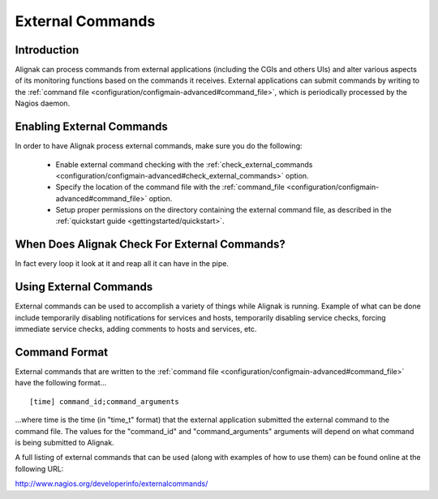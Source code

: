 .. _advanced/extcommands:

===================
 External Commands 
===================


Introduction 
=============

Alignak can process commands from external applications (including the CGIs and others UIs) and alter various aspects of its monitoring functions based on the commands it receives. External applications can submit commands by writing to the :ref:`command file <configuration/configmain-advanced#command_file>`, which is periodically processed by the Nagios daemon.


Enabling External Commands 
===========================

.. image:: /_static/images///official/images/externalcommands.png
   :scale: 90 %


In order to have Alignak process external commands, make sure you do the following:

  * Enable external command checking with the :ref:`check_external_commands <configuration/configmain-advanced#check_external_commands>` option.
  * Specify the location of the command file with the :ref:`command_file <configuration/configmain-advanced#command_file>` option.
  * Setup proper permissions on the directory containing the external command file, as described in the :ref:`quickstart guide <gettingstarted/quickstart>`.


When Does Alignak Check For External Commands? 
===============================================

In fact every loop it look at it and reap all it can have in the pipe.


Using External Commands 
========================

External commands can be used to accomplish a variety of things while Alignak is running. Example of what can be done include temporarily disabling notifications for services and hosts, temporarily disabling service checks, forcing immediate service checks, adding comments to hosts and services, etc.


Command Format 
===============

External commands that are written to the :ref:`command file <configuration/configmain-advanced#command_file>` have the following format...

  
::

  [time] command_id;command_arguments
  
...where time is the time (in "time_t" format) that the external application submitted the external command to the command file. The values for the "command_id" and "command_arguments" arguments will depend on what command is being submitted to Alignak.

A full listing of external commands that can be used (along with examples of how to use them) can be found online at the following URL:

http://www.nagios.org/developerinfo/externalcommands/

